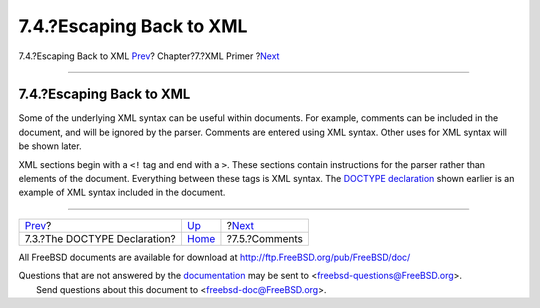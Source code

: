 =========================
7.4.?Escaping Back to XML
=========================

.. raw:: html

   <div class="navheader">

7.4.?Escaping Back to XML
`Prev <xml-primer-doctype-declaration.html>`__?
Chapter?7.?XML Primer
?\ `Next <xml-primer-comments.html>`__

--------------

.. raw:: html

   </div>

.. raw:: html

   <div class="sect1">

.. raw:: html

   <div class="titlepage" xmlns="">

.. raw:: html

   <div>

.. raw:: html

   <div>

7.4.?Escaping Back to XML
-------------------------

.. raw:: html

   </div>

.. raw:: html

   </div>

.. raw:: html

   </div>

Some of the underlying XML syntax can be useful within documents. For
example, comments can be included in the document, and will be ignored
by the parser. Comments are entered using XML syntax. Other uses for XML
syntax will be shown later.

XML sections begin with a ``<!`` tag and end with a ``>``. These
sections contain instructions for the parser rather than elements of the
document. Everything between these tags is XML syntax. The `DOCTYPE
declaration <xml-primer-doctype-declaration.html>`__ shown earlier is an
example of XML syntax included in the document.

.. raw:: html

   </div>

.. raw:: html

   <div class="navfooter">

--------------

+---------------------------------------------------+----------------------------+------------------------------------------+
| `Prev <xml-primer-doctype-declaration.html>`__?   | `Up <xml-primer.html>`__   | ?\ `Next <xml-primer-comments.html>`__   |
+---------------------------------------------------+----------------------------+------------------------------------------+
| 7.3.?The DOCTYPE Declaration?                     | `Home <index.html>`__      | ?7.5.?Comments                           |
+---------------------------------------------------+----------------------------+------------------------------------------+

.. raw:: html

   </div>

All FreeBSD documents are available for download at
http://ftp.FreeBSD.org/pub/FreeBSD/doc/

| Questions that are not answered by the
  `documentation <http://www.FreeBSD.org/docs.html>`__ may be sent to
  <freebsd-questions@FreeBSD.org\ >.
|  Send questions about this document to <freebsd-doc@FreeBSD.org\ >.

